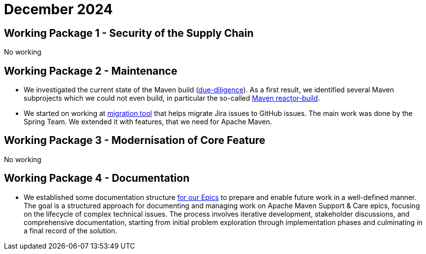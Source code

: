 = December 2024
:icons: font

== Working Package 1 - Security of the Supply Chain
No working

== Working Package 2 - Maintenance
* We investigated the current state of the Maven build (xref:../../../epics/77-maven-due-diligence/index.adoc[due-diligence]).
As a first result, we identified several Maven subprojects which we could not even build, in particular the so-called https://github.com/apache/maven-sources/tree/master/aggregator[Maven reactor-build].
* We started on working at https://github.com/support-and-care/jira-to-gh-issues[migration tool] that helps migrate Jira issues to GitHub issues. The main work was done by the Spring Team. We extended it with features, that we need for Apache Maven.


== Working Package 3 - Modernisation of Core Feature

No working

== Working Package 4 - Documentation
* We established some documentation structure xref:../../../epics/README.adoc[for our Epics] to prepare and enable future work in a well-defined manner.
The goal is a structured approach for documenting and managing work on Apache Maven Support & Care epics, focusing on the lifecycle of complex technical issues.
The process involves iterative development, stakeholder discussions, and comprehensive documentation, starting from initial problem exploration through implementation phases and culminating in a final record of the solution.


